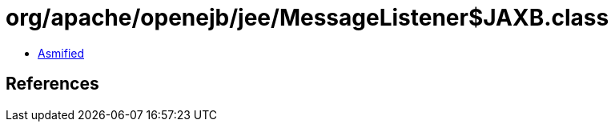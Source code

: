 = org/apache/openejb/jee/MessageListener$JAXB.class

 - link:MessageListener$JAXB-asmified.java[Asmified]

== References


